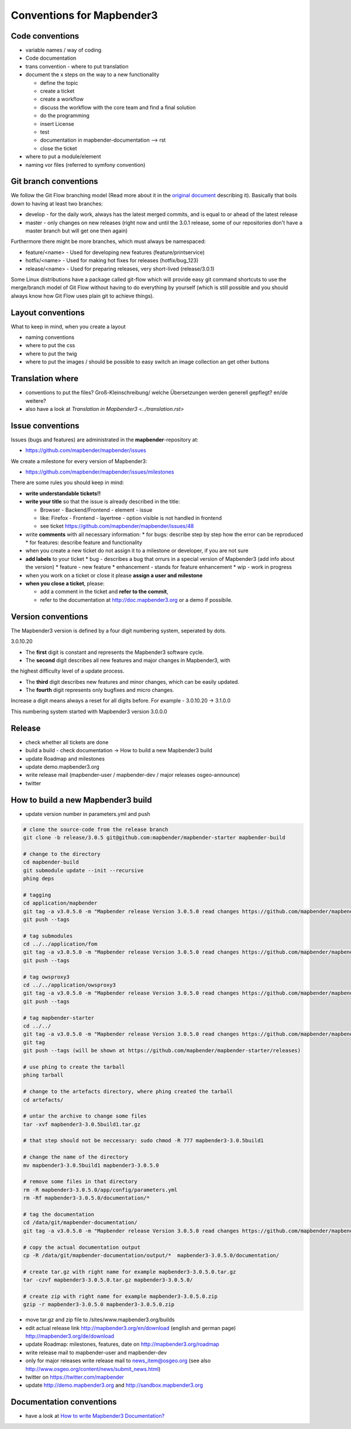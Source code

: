 .. _conventions:

Conventions for Mapbender3
##########################

Code conventions
*****************

* variable names / way of coding 
* Code documentation
* trans convention - where to put translation


* document the x steps on the way to a new functionality

  * define the topic
  * create a ticket
  * create a workflow
  * discuss the workflow with the core team and find a final solution
  * do the programming
  * insert License
  * test
  * documentation in mapbender-documentation --> rst
  * close the ticket

 
* where to put a module/element
* naming vor files (referred to symfony convention)


Git branch conventions
**********************

We follow the Git Flow branching model (Read more about it in the
`original document <http://nvie.com/posts/a-successful-git-branching-model/>`_
describing it). Basically that boils down to having at least two branches:

* develop - for the daily work, always has the latest merged commits, and is
  equal to or ahead of the latest release
* master - only changes on new releases (right now and until the 3.0.1 release,
  some of our repositories don't have a master branch but will get one then
  again)

Furthermore there might be more branches, which must always be namespaced:

* feature/<name> - Used for developing new features (feature/printservice)
* hotfix/<name> - Used for making hot fixes for releases (hotfix/bug_123)
* release/<name> - Used for preparing releases, very short-lived (release/3.0.1)

Some Linux distributions have a package called git-flow which will provide easy
git command shortcuts to use the merge/branch model of Git Flow without having
to do everything by yourself (which is still possible and you should always know
how Git Flow uses plain git to achieve things).


Layout conventions
*******************
What to keep in mind, when you create a layout

* naming conventions
* where to put the css
* where to put the twig
* where to put the images / should be possible to easy switch an image collection an get other buttons


Translation where
************************

* conventions to put the files? Groß-Kleinschreibung/ welche Übersetzungen werden generell gepflegt? en/de weitere?
* also have a look at `Translation in Mapbender3 <../translation.rst>`


Issue conventions
********************
Issues (bugs and features) are administrated in the **mapbender**-repository at:

* https://github.com/mapbender/mapbender/issues

We create a milestone for every version of Mapbender3:

*  https://github.com/mapbender/mapbender/issues/milestones

There are some rules you should keep in mind:

* **write understandable tickets!!**

* **write your title** so that the issue is already described in the title: 

  * Browser - Backend/Frontend - element - issue 
  * like: Firefox - Frontend - layertree - option visible is not handled in frontend
  * see ticket https://github.com/mapbender/mapbender/issues/48
* write **comments** with all necessary information: 
  * for bugs: describe step by step how the error can be reproduced
  * for features: describe feature and functionality
* when you create a new ticket do not assign it to a milestone or developer, if you are not sure

* **add labels** to your ticket 
  * bug - describes a bug that orrurs in a special version of Mapbender3 (add info about the version)
  * feature - new feature
  * enhancement - stands for feature enhancement
  * wip - work in progress

* when you work on a ticket or close it please **assign a user and milestone**

* **when you close a ticket**, please:

  * add a comment in the ticket and **refer to the commit**,
  * refer to the documentation at http://doc.mapbender3.org or a demo if possibile.




Version conventions
********************
The Mapbender3 version is defined by a four digit numbering system, seperated by dots.

3.0.10.20

* The **first** digit is constant and represents the Mapbender3 software cycle.

* The **second** digit describes all new features and major changes in Mapbender3, with
the highest difficulty level of a update process.

* The **third** digit describes new features and minor changes, which can be easily updated.

* The **fourth** digit represents only bugfixes and micro changes.

Increase a digit means always a reset for all digits before. For example - 3.0.10.20 -> 3.1.0.0

This numbering system started with Mapbender3 version 3.0.0.0

Release
********

* check whether all tickets are done
* build a build - check documentation -> How to build a new Mapbender3 build 
* update Roadmap and milestones
* update demo.mapbender3.org
* write release mail (mapbender-user / mapbender-dev / major releases osgeo-announce)
* twitter




How to build a new Mapbender3 build
************************************

* update version number in parameters.yml and push

.. code-block:: bash

 # clone the source-code from the release branch
 git clone -b release/3.0.5 git@github.com:mapbender/mapbender-starter mapbender-build

 # change to the directory
 cd mapbender-build
 git submodule update --init --recursive
 phing deps

 # tagging
 cd application/mapbender
 git tag -a v3.0.5.0 -m "Mapbender release Version 3.0.5.0 read changes https://github.com/mapbender/mapbender/milestones/3.0.5.0"  
 git push --tags
 
 # tag submodules
 cd ../../application/fom
 git tag -a v3.0.5.0 -m "Mapbender release Version 3.0.5.0 read changes https://github.com/mapbender/mapbender/milestones/3.0.5.0"  
 git push --tags
 
 # tag owsproxy3
 cd ../../application/owsproxy3
 git tag -a v3.0.5.0 -m "Mapbender release Version 3.0.5.0 read changes https://github.com/mapbender/mapbender/milestones/3.0.5.0"  
 git push --tags
 
 # tag mapbender-starter
 cd ../../
 git tag -a v3.0.5.0 -m "Mapbender release Version 3.0.5.0 read changes https://github.com/mapbender/mapbender/milestones/3.0.5.0"  
 git tag
 git push --tags (will be shown at https://github.com/mapbender/mapbender-starter/releases)

 # use phing to create the tarball
 phing tarball

 # change to the artefacts directory, where phing created the tarball
 cd artefacts/

 # untar the archive to change some files
 tar -xvf mapbender3-3.0.5build1.tar.gz 

 # that step should not be neccessary: sudo chmod -R 777 mapbender3-3.0.5build1

 # change the name of the directory
 mv mapbender3-3.0.5build1 mapbender3-3.0.5.0

 # remove some files in that directory
 rm -R mapbender3-3.0.5.0/app/config/parameters.yml
 rm -Rf mapbender3-3.0.5.0/documentation/*

 # tag the documentation
 cd /data/git/mapbender-documentation/
 git tag -a v3.0.5.0 -m "Mapbender release Version 3.0.5.0 read changes https://github.com/mapbender/mapbender/milestones/3.0.5.0"  
 
 # copy the actual documentation output
 cp -R /data/git/mapbender-documentation/output/*  mapbender3-3.0.5.0/documentation/
 
 # create tar.gz with right name for example mapbender3-3.0.5.0.tar.gz
 tar -czvf mapbender3-3.0.5.0.tar.gz mapbender3-3.0.5.0/

 # create zip with right name for example mapbender3-3.0.5.0.zip
 gzip -r mapbender3-3.0.5.0 mapbender3-3.0.5.0.zip
  
* move tar.gz and zip file to /sites/www.mapbender3.org/builds
* edit actual release link http://mapbender3.org/en/download (english and german page) http://mapbender3.org/de/download
* update Roadmap: milestones, features, date on http://mapbender3.org/roadmap
* write release mail to mapbender-user and mapbender-dev 
* only for major releases write release mail to news_item@osgeo.org (see also http://www.osgeo.org/content/news/submit_news.html)
* twitter on https://twitter.com/mapbender
* update http://demo.mapbender3.org and http://sandbox.mapbender3.org

 



Documentation conventions
**************************

* have a look at `How to write Mapbender3 Documentation? <documentation_howto>`_
